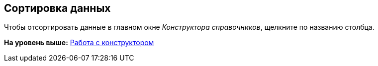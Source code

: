[[ariaid-title1]]
== Сортировка данных

Чтобы отсортировать данные в главном окне [.dfn .term]_Конструктора справочников_, щелкните по названию столбца.

*На уровень выше:* xref:../pages/dir_Work.adoc[Работа с конструктором]

